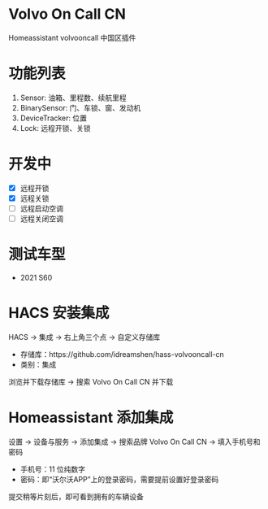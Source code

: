 #+begin_html
<a href="https://github.com/idreamshen/hass-volvooncall-cn/releases">
<img alt="" src="https://img.shields.io/github/v/release/idreamshen/hass-volvooncall-cn?color=green&label=Version" />
</a>
#+end_html

#+begin_html
<a href="https://github.com/idreamshen/hass-volvooncall-cn/releases">
<img alt="" src="https://img.shields.io/github/downloads/idreamshen/hass-volvooncall-cn/total?label=Downloads" />
</a>
#+end_html

#+begin_html
<a href="https://github.com/hacs/integration">
<img alt="" src="https://img.shields.io/badge/HACS-Custom-41BDF5.svg" />
</a>
#+end_html

* Volvo On Call CN
Homeassistant volvooncall 中国区插件

* 功能列表
1. Sensor: 油箱、里程数、续航里程
2. BinarySensor: 门、车锁、窗、发动机
3. DeviceTracker: 位置
4. Lock: 远程开锁、关锁

* 开发中
- [X] 远程开锁
- [X] 远程关锁
- [ ] 远程启动空调
- [ ] 远程关闭空调

* 测试车型
- 2021 S60

* HACS 安装集成
HACS -> 集成 -> 右上角三个点 -> 自定义存储库
- 存储库：https://github.com/idreamshen/hass-volvooncall-cn
- 类别：集成

浏览并下载存储库 -> 搜索 Volvo On Call CN 并下载

* Homeassistant 添加集成
设置 -> 设备与服务 -> 添加集成 -> 搜索品牌 Volvo On Call CN -> 填入手机号和密码
- 手机号：11 位纯数字
- 密码：即“沃尔沃APP”上的登录密码，需要提前设置好登录密码

提交稍等片刻后，即可看到拥有的车辆设备
